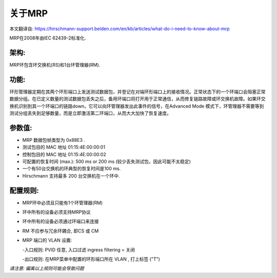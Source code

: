 关于MRP
==========================
本文翻译自:
https://hirschmann-support.belden.com/en/kb/articles/what-do-i-need-to-know-about-mrp

MRP在2008年由IEC 62439-2标准化.

架构: 
```````````````

MRP环包含环交换机(RS)和1台环管理器(RM).

功能: 
```````````````

环形管理器定期在其两个环形端口上发送测试数据包，并登记在对端环形端口上的接收情况。正常状态下的一个环端口会阻塞正常数据分组。在已定义数量的测试数据包丢失之后，备用环端口将打开用于正常通信，从而修复链路故障或环交换机故障。如果环交换机识别到其一个环端口的链路down，它可以向环管理器发出此事件的信号，在Advanced Mode 模式下，环管理器不需要等到测试分组丢失到足够数量，而是立即激活第二环端口，从而大大加快了恢复速度。 

参数值:
``````````````````````

- MRP 数据包帧类型为 0x88E3 .
- 测试包目的 MAC 地址 01:15:4E:00:00:01
- 控制包目的 MAC 地址 01:15:4E:00:00:02
- 可配置的恢复时间 (max.): 500 ms or 200 ms (较少丢失测试包，因此可能不太稳定)
- 一个有50台交换机的环典型的恢复时间是100 ms.
- Hirschmann 支持最多 200 台交换机在一个环中.


配置规则:
`````````````````````

- MRP环中必须且只能有1个环管理器(RM)
- 环中所有的设备必须支持MRP协议
- 环中所有的设备必须通过环端口来连接
- RM 不应参与冗余环耦合, 即CS 或 CM
- MRP 端口的 VLAN 设置:

  -入口规则: PVID 任意, 入口过滤 ingress filtering = 关闭
  
  -出口规则: 在MRP菜单中配置的环形端口所在 VLAN , 打上标签 ("T")

*请注意: 偏离以上规则可能会导致问题*

